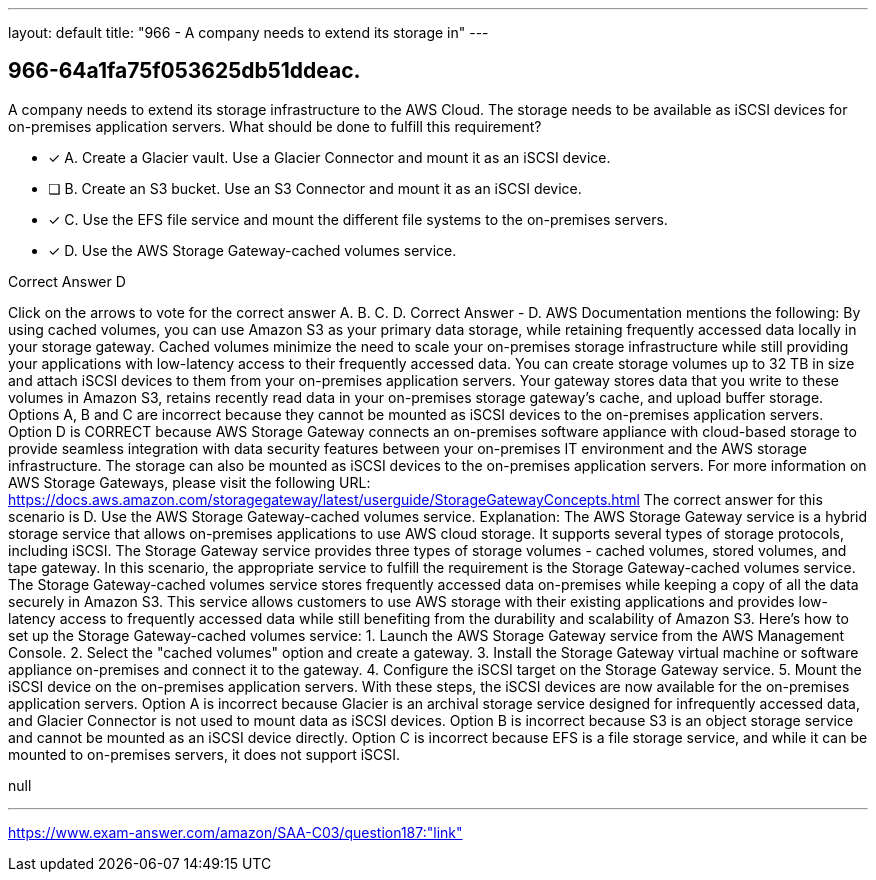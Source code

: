 ---
layout: default 
title: "966 - A company needs to extend its storage in"
---


[.question]
== 966-64a1fa75f053625db51ddeac.


****

[.query]
--
A company needs to extend its storage infrastructure to the AWS Cloud.
The storage needs to be available as iSCSI devices for on-premises application servers.
What should be done to fulfill this requirement?


--

[.list]
--
* [*] A. Create a Glacier vault. Use a Glacier Connector and mount it as an iSCSI device.
* [ ] B. Create an S3 bucket. Use an S3 Connector and mount it as an iSCSI device.
* [*] C. Use the EFS file service and mount the different file systems to the on-premises servers.
* [*] D. Use the AWS Storage Gateway-cached volumes service.

--
****

[.answer]
Correct Answer  D

[.explanation]
--
Click on the arrows to vote for the correct answer
A.
B.
C.
D.
Correct Answer - D.
AWS Documentation mentions the following:
By using cached volumes, you can use Amazon S3 as your primary data storage, while retaining frequently accessed data locally in your storage gateway.
Cached volumes minimize the need to scale your on-premises storage infrastructure while still providing your applications with low-latency access to their frequently accessed data.
You can create storage volumes up to 32 TB in size and attach iSCSI devices to them from your on-premises application servers.
Your gateway stores data that you write to these volumes in Amazon S3, retains recently read data in your on-premises storage gateway's cache, and upload buffer storage.
Options A, B and C are incorrect because they cannot be mounted as iSCSI devices to the on-premises application servers.
Option D is CORRECT because AWS Storage Gateway connects an on-premises software appliance with cloud-based storage to provide seamless integration with data security features between your on-premises IT environment and the AWS storage infrastructure.
The storage can also be mounted as iSCSI devices to the on-premises application servers.
For more information on AWS Storage Gateways, please visit the following URL:
https://docs.aws.amazon.com/storagegateway/latest/userguide/StorageGatewayConcepts.html
The correct answer for this scenario is D. Use the AWS Storage Gateway-cached volumes service.
Explanation:
The AWS Storage Gateway service is a hybrid storage service that allows on-premises applications to use AWS cloud storage. It supports several types of storage protocols, including iSCSI.
The Storage Gateway service provides three types of storage volumes - cached volumes, stored volumes, and tape gateway. In this scenario, the appropriate service to fulfill the requirement is the Storage Gateway-cached volumes service.
The Storage Gateway-cached volumes service stores frequently accessed data on-premises while keeping a copy of all the data securely in Amazon S3. This service allows customers to use AWS storage with their existing applications and provides low-latency access to frequently accessed data while still benefiting from the durability and scalability of Amazon S3.
Here's how to set up the Storage Gateway-cached volumes service:
1.
Launch the AWS Storage Gateway service from the AWS Management Console.
2.
Select the "cached volumes" option and create a gateway.
3.
Install the Storage Gateway virtual machine or software appliance on-premises and connect it to the gateway.
4.
Configure the iSCSI target on the Storage Gateway service.
5.
Mount the iSCSI device on the on-premises application servers.
With these steps, the iSCSI devices are now available for the on-premises application servers.
Option A is incorrect because Glacier is an archival storage service designed for infrequently accessed data, and Glacier Connector is not used to mount data as iSCSI devices.
Option B is incorrect because S3 is an object storage service and cannot be mounted as an iSCSI device directly.
Option C is incorrect because EFS is a file storage service, and while it can be mounted to on-premises servers, it does not support iSCSI.
--

[.ka]
null

'''



https://www.exam-answer.com/amazon/SAA-C03/question187:"link"


